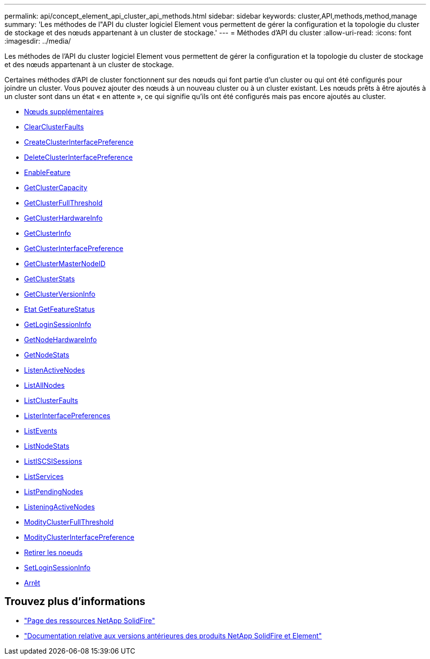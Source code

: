---
permalink: api/concept_element_api_cluster_api_methods.html 
sidebar: sidebar 
keywords: cluster,API,methods,method,manage 
summary: 'Les méthodes de l"API du cluster logiciel Element vous permettent de gérer la configuration et la topologie du cluster de stockage et des nœuds appartenant à un cluster de stockage.' 
---
= Méthodes d'API du cluster
:allow-uri-read: 
:icons: font
:imagesdir: ../media/


[role="lead"]
Les méthodes de l'API du cluster logiciel Element vous permettent de gérer la configuration et la topologie du cluster de stockage et des nœuds appartenant à un cluster de stockage.

Certaines méthodes d'API de cluster fonctionnent sur des nœuds qui font partie d'un cluster ou qui ont été configurés pour joindre un cluster. Vous pouvez ajouter des nœuds à un nouveau cluster ou à un cluster existant. Les nœuds prêts à être ajoutés à un cluster sont dans un état « en attente », ce qui signifie qu'ils ont été configurés mais pas encore ajoutés au cluster.

* xref:reference_element_api_addnodes.adoc[Nœuds supplémentaires]
* xref:reference_element_api_clearclusterfaults.adoc[ClearClusterFaults]
* xref:reference_element_api_createclusterinterfacepreference.adoc[CreateClusterInterfacePreference]
* xref:reference_element_api_deleteclusterinterfacepreference.adoc[DeleteClusterInterfacePreference]
* xref:reference_element_api_enablefeature.adoc[EnableFeature]
* xref:reference_element_api_getclustercapacity.adoc[GetClusterCapacity]
* xref:reference_element_api_getclusterfullthreshold.adoc[GetClusterFullThreshold]
* xref:reference_element_api_getclusterhardwareinfo.adoc[GetClusterHardwareInfo]
* xref:reference_element_api_getclusterinfo.adoc[GetClusterInfo]
* xref:reference_element_api_getclusterinterfacepreference.adoc[GetClusterInterfacePreference]
* xref:reference_element_api_getclustermasternodeid.adoc[GetClusterMasterNodeID]
* xref:reference_element_api_getclusterstats.adoc[GetClusterStats]
* xref:reference_element_api_getclusterversioninfo.adoc[GetClusterVersionInfo]
* xref:reference_element_api_getfeaturestatus.adoc[Etat GetFeatureStatus]
* xref:reference_element_api_getloginsessioninfo.adoc[GetLoginSessionInfo]
* xref:reference_element_api_getnodehardwareinfo.adoc[GetNodeHardwareInfo]
* xref:reference_element_api_getnodestats.adoc[GetNodeStats]
* xref:reference_element_api_listactivenodes.adoc[ListenActiveNodes]
* xref:reference_element_api_listallnodes.adoc[ListAllNodes]
* xref:reference_element_api_listclusterfaults.adoc[ListClusterFaults]
* xref:reference_element_api_listclusterinterfacepreferences.adoc[ListerInterfacePreferences]
* xref:reference_element_api_listevents.adoc[ListEvents]
* xref:reference_element_api_listnodestats.adoc[ListNodeStats]
* xref:reference_element_api_listiscsisessions.adoc[ListISCSISessions]
* xref:reference_element_api_listservices.adoc[ListServices]
* xref:reference_element_api_listpendingnodes.adoc[ListPendingNodes]
* xref:reference_element_api_listpendingactivenodes.adoc[ListeningActiveNodes]
* xref:reference_element_api_modifyclusterfullthreshold.adoc[ModityClusterFullThreshold]
* xref:reference_element_api_modifyclusterinterfacepreference.adoc[ModityClusterInterfacePreference]
* xref:reference_element_api_removenodes.adoc[Retirer les noeuds]
* xref:reference_element_api_setloginsessioninfo.adoc[SetLoginSessionInfo]
* xref:reference_element_api_cluster_shutdown.adoc[Arrêt]




== Trouvez plus d'informations

* https://www.netapp.com/data-storage/solidfire/documentation/["Page des ressources NetApp SolidFire"^]
* https://docs.netapp.com/sfe-122/topic/com.netapp.ndc.sfe-vers/GUID-B1944B0E-B335-4E0B-B9F1-E960BF32AE56.html["Documentation relative aux versions antérieures des produits NetApp SolidFire et Element"^]

